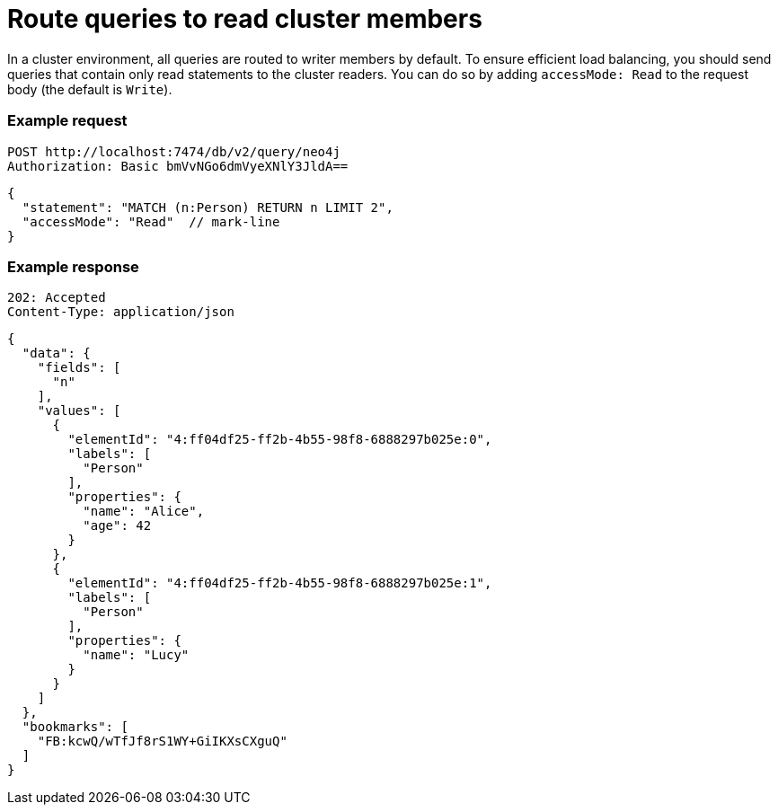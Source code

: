 = Route queries to read cluster members

In a cluster environment, all queries are routed to writer members by default.
To ensure efficient load balancing, you should send queries that contain only read statements to the cluster readers.
You can do so by adding `accessMode: Read` to the request body (the default is `Write`).

====
[discrete]
=== Example request

[source, headers]
----
POST http://localhost:7474/db/v2/query/neo4j
Authorization: Basic bmVvNGo6dmVyeXNlY3JldA==
----

[source, JSON]
----
{
  "statement": "MATCH (n:Person) RETURN n LIMIT 2",
  "accessMode": "Read"  // mark-line
}
----

[discrete]
=== Example response

[source, headers]
----
202: Accepted
Content-Type: application/json
----

[source, JSON]
----
{
  "data": {
    "fields": [
      "n"
    ],
    "values": [
      {
        "elementId": "4:ff04df25-ff2b-4b55-98f8-6888297b025e:0",
        "labels": [
          "Person"
        ],
        "properties": {
          "name": "Alice",
          "age": 42
        }
      },
      {
        "elementId": "4:ff04df25-ff2b-4b55-98f8-6888297b025e:1",
        "labels": [
          "Person"
        ],
        "properties": {
          "name": "Lucy"
        }
      }
    ]
  },
  "bookmarks": [
    "FB:kcwQ/wTfJf8rS1WY+GiIKXsCXguQ"
  ]
}
----
====

